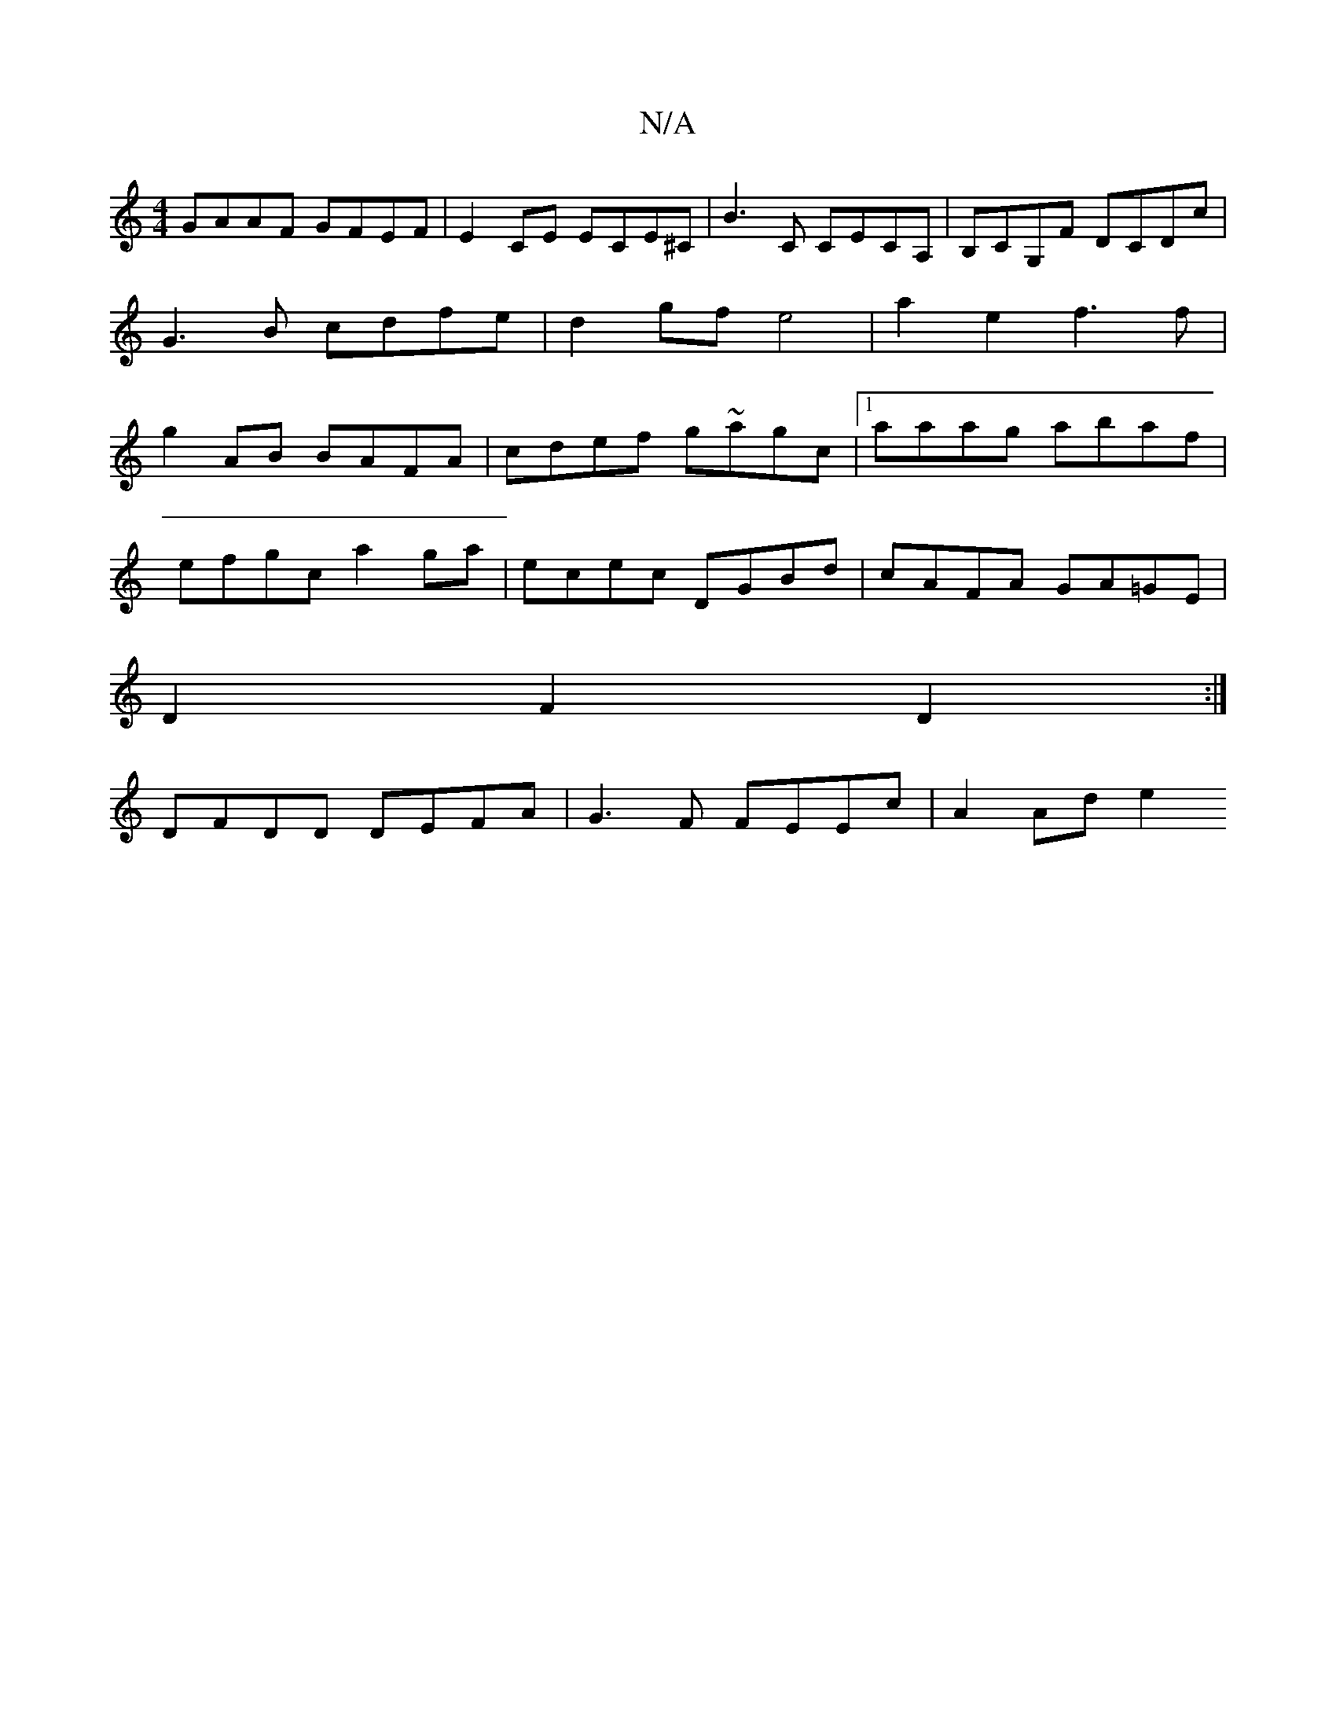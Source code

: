 X:1
T:N/A
M:4/4
R:N/A
K:Cmajor
GAAF GFEF | E2CE ECE^C|B3C CECA,|B,CG,F DCDc | G3B cdfe | d2gf e4 | a2e2 f3f | g2 AB BAFA | cdef g~agc |[1aaag abaf |
efgc a2 ga | ecec DGBd | cAFA GA=GE |
D2 F2 D2 :|
DFDD DEFA | G3F FEEc | A2 Ad e2 